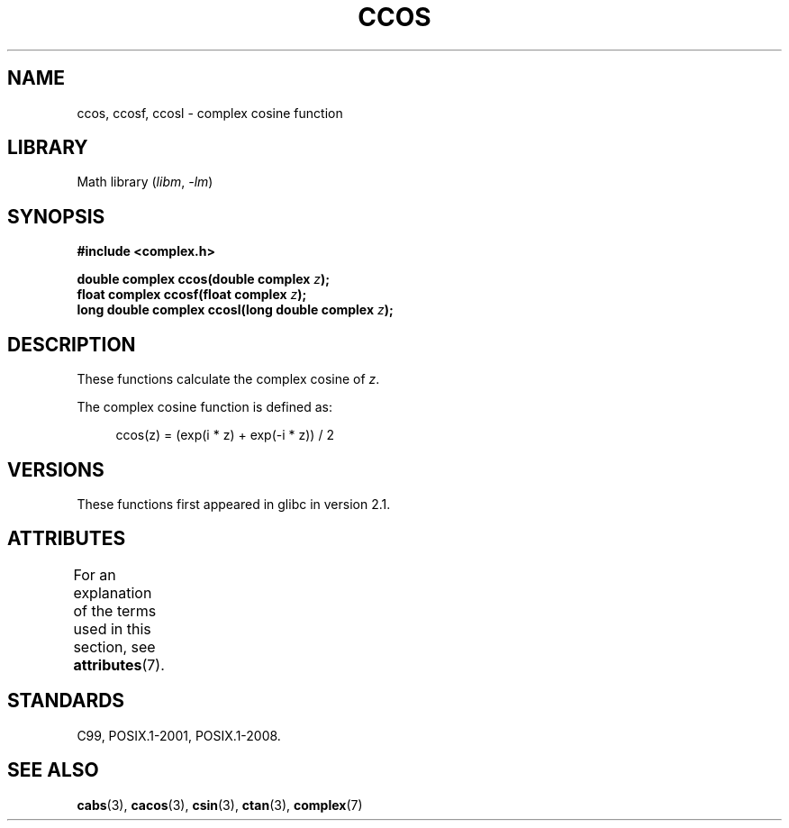 .\" Copyright 2002 Walter Harms (walter.harms@informatik.uni-oldenburg.de)
.\"
.\" SPDX-License-Identifier: GPL-1.0-or-later
.\"
.TH CCOS 3 2022-09-09 "Linux man-pages (unreleased)"
.SH NAME
ccos, ccosf, ccosl \- complex cosine function
.SH LIBRARY
Math library
.RI ( libm ", " \-lm )
.SH SYNOPSIS
.nf
.B #include <complex.h>
.PP
.BI "double complex ccos(double complex " z );
.BI "float complex ccosf(float complex " z );
.BI "long double complex ccosl(long double complex " z );
.fi
.SH DESCRIPTION
These functions calculate the complex cosine of
.IR z .
.PP
The complex cosine function is defined as:
.PP
.in +4n
.EX
ccos(z) = (exp(i * z) + exp(\-i * z)) / 2
.EE
.in
.SH VERSIONS
These functions first appeared in glibc in version 2.1.
.SH ATTRIBUTES
For an explanation of the terms used in this section, see
.BR attributes (7).
.ad l
.nh
.TS
allbox;
lbx lb lb
l l l.
Interface	Attribute	Value
T{
.BR ccos (),
.BR ccosf (),
.BR ccosl ()
T}	Thread safety	MT-Safe
.TE
.hy
.ad
.sp 1
.SH STANDARDS
C99, POSIX.1-2001, POSIX.1-2008.
.SH SEE ALSO
.BR cabs (3),
.BR cacos (3),
.BR csin (3),
.BR ctan (3),
.BR complex (7)

